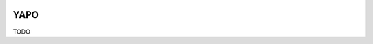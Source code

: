 .. image:: https://travis-ci.org/okama-io/yapo.svg?branch=master
    :target: https://travis-ci.org/okama-io/yapo

YAPO
====

TODO